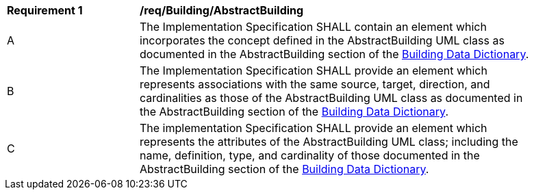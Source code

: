 [[req_Building_AbstractBuilding]]
[width="90%",cols="2,6"]
|===
^|*Requirement  {counter:req-id}* |*/req/Building/AbstractBuilding*
^|A |The Implementation Specification SHALL contain an element which incorporates the concept defined in the AbstractBuilding UML class as documented in the AbstractBuilding section of the <<AbstractBuilding-section,Building Data Dictionary>>.
^|B |The Implementation Specification SHALL provide an element which represents associations with the same source, target, direction, and cardinalities as those of the AbstractBuilding UML class as documented in the AbstractBuilding section of the <<AbstractBuilding-section,Building Data Dictionary>>.
^|C |The implementation Specification SHALL provide an element which represents the attributes of the AbstractBuilding UML class; including the name, definition, type, and cardinality of those documented in the AbstractBuilding section of the <<AbstractBuilding-section,Building Data Dictionary>>.
|===
